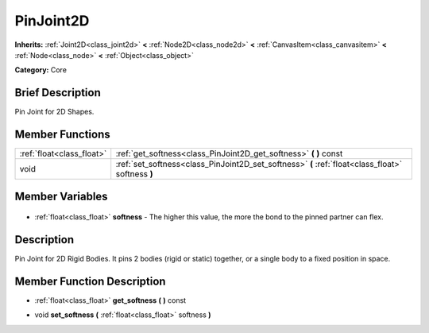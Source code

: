.. Generated automatically by doc/tools/makerst.py in Godot's source tree.
.. DO NOT EDIT THIS FILE, but the PinJoint2D.xml source instead.
.. The source is found in doc/classes or modules/<name>/doc_classes.

.. _class_PinJoint2D:

PinJoint2D
==========

**Inherits:** :ref:`Joint2D<class_joint2d>` **<** :ref:`Node2D<class_node2d>` **<** :ref:`CanvasItem<class_canvasitem>` **<** :ref:`Node<class_node>` **<** :ref:`Object<class_object>`

**Category:** Core

Brief Description
-----------------

Pin Joint for 2D Shapes.

Member Functions
----------------

+----------------------------+---------------------------------------------------------------------------------------------------+
| :ref:`float<class_float>`  | :ref:`get_softness<class_PinJoint2D_get_softness>` **(** **)** const                              |
+----------------------------+---------------------------------------------------------------------------------------------------+
| void                       | :ref:`set_softness<class_PinJoint2D_set_softness>` **(** :ref:`float<class_float>` softness **)** |
+----------------------------+---------------------------------------------------------------------------------------------------+

Member Variables
----------------

  .. _class_PinJoint2D_softness:

- :ref:`float<class_float>` **softness** - The higher this value, the more the bond to the pinned partner can flex.


Description
-----------

Pin Joint for 2D Rigid Bodies. It pins 2 bodies (rigid or static) together, or a single body to a fixed position in space.

Member Function Description
---------------------------

.. _class_PinJoint2D_get_softness:

- :ref:`float<class_float>` **get_softness** **(** **)** const

.. _class_PinJoint2D_set_softness:

- void **set_softness** **(** :ref:`float<class_float>` softness **)**


